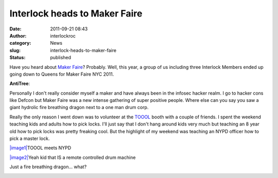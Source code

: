 Interlock heads to Maker Faire
##############################
:date: 2011-09-21 08:43
:author: interlockroc
:category: News
:slug: interlock-heads-to-maker-faire
:status: published

Have you heard about `Maker
Faire <http://makerfaire.com/newyork/2011/>`__? Probably. Well, this
year, a group of us including three Interlock Members ended up going
down to Queens for Maker Faire NYC 2011.

**AntiTree**:|NYC Maker Faire 2011 A|

Personally I don't really consider myself a maker and have always been
in the infosec hacker realm. I go to hacker cons like Defcon but Maker
Faire was a new intense gathering of super positive people. Where else
can you say you saw a giant hydrolic fire breathing dragon next to a one
man drum corp.

Really the only reason I went down was to volunteer at the
`TOOOL <http://www.toool.us>`__ booth with a couple of friends. I spent
the weekend teaching kids and adults how to pick locks. I'll just say
that I don't hang around kids very much but teaching an 8 year old how
to pick locks was pretty freaking cool. But the highlight of my weekend
was teaching an NYPD officer how to pick a master lock.

`|image1| <http://www.flickr.com/photos/bert_m_b/6164210204/>`__\ TOOOL meets NYPD

`|image2| <http://www.flickr.com/photos/bert_m_b/6163437175/>`__\ Yeah kid that IS a remote controlled drum machine

|image3|\ Just a fire breathing dragon... what?

|image4|

|NYC Maker Faire 2011 B|

|image6|

|NYC Maker Faire 2011 C|

.. raw:: html

   <div style="clear: both;">

.. raw:: html

   </div>

.. |NYC Maker Faire 2011 A| image:: http://farm7.static.flickr.com/6161/6164210204_505fae480e.jpg
   :class: right
   :width: 350px
   :height: 232px
   :target: http://www.flickr.com/photos/bert_m_b/6164210204/
.. |image1| image:: https://lh6.googleusercontent.com/-JtzhVxMC8kE/ToM1KroMvEI/AAAAAAAAC3o/daldcoshucM/s720/DSC_7783.JPG
   :width: 576px
   :height: 384px
.. |image2| image:: https://lh5.googleusercontent.com/-OTBtgG_itL8/ToM0MZfQKbI/AAAAAAAAC18/gxZRxXoUlW8/s512/DSC_7414.JPG
   :width: 340px
   :height: 512px
.. |image3| image:: https://lh6.googleusercontent.com/-bSNQ9ueCpW0/ToM0SpKg6CI/AAAAAAAAC2A/hfzbqE-fQWg/s720/DSC_7426.JPG
   :width: 576px
   :height: 383px
   :target: http://www.flickr.com/photos/bert_m_b/6163437175/
.. |image4| image:: https://lh5.googleusercontent.com/-v5XLCYleQhI/ToM0dsDf0OI/AAAAAAAAC2M/PTgoYNOeI00/s720/DSC_7468.JPG
   :class: alignnone
   :width: 475px
   :height: 316px
   :target: http://www.flickr.com/photos/bert_m_b/6164210204/
.. |NYC Maker Faire 2011 B| image:: http://farm7.static.flickr.com/6177/6164014526_1f9f51b14b.jpg
   :width: 500px
   :height: 331px
   :target: http://www.flickr.com/photos/bert_m_b/6164014526/
.. |image6| image:: https://lh5.googleusercontent.com/-9SzUpoFqCbQ/ToM0uzv2rRI/AAAAAAAAC2Y/JCYS4LCHunw/s512/DSC_7504.JPG
   :class: alignnone
   :width: 340px
   :height: 512px
.. |NYC Maker Faire 2011 C| image:: http://farm7.static.flickr.com/6177/6163437175_1244f48233.jpg
   :class: alignleft
   :width: 390px
   :height: 259px
   :target: http://www.flickr.com/photos/bert_m_b/6163437175/

